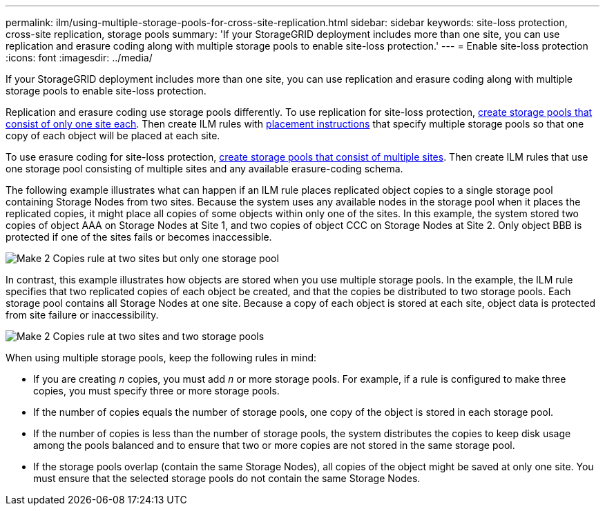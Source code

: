 ---
permalink: ilm/using-multiple-storage-pools-for-cross-site-replication.html
sidebar: sidebar
keywords: site-loss protection, cross-site replication, storage pools 
summary: 'If your StorageGRID deployment includes more than one site, you can use replication and erasure coding along with multiple storage pools to enable site-loss protection.'
---
= Enable site-loss protection
:icons: font
:imagesdir: ../media/

[.lead]
If your StorageGRID deployment includes more than one site, you can use replication and erasure coding along with multiple storage pools to enable site-loss protection.

Replication and erasure coding use storage pools differently. To use replication for site-loss protection, xref:guidelines-for-creating-storage-pools.adoc#guidelines-for-storage-pools-used-for-replicated-copies[create storage pools that consist of only one site each]. Then create ILM rules with xref:create-ilm-rule-define-placements.adoc[placement instructions] that specify multiple storage pools so that one copy of each object will be placed at each site.

To use erasure coding for site-loss protection, xref:guidelines-for-creating-storage-pools.adoc#guidelines-for-storage-pools-used-for-erasure-coded-copies[create storage pools that consist of multiple sites]. Then create ILM rules that use one storage pool consisting of multiple sites and any available erasure-coding schema.

The following example illustrates what can happen if an ILM rule places replicated object copies to a single storage pool containing Storage Nodes from two sites. Because the system uses any available nodes in the storage pool when it places the replicated copies, it might place all copies of some objects within only one of the sites. In this example, the system stored two copies of object AAA on Storage Nodes at Site 1, and two copies of object CCC on Storage Nodes at Site 2. Only object BBB is protected if one of the sites fails or becomes inaccessible.

image::../media/ilm_replication_make_2_copies_1_pool_2_sites.png[Make 2 Copies rule at two sites but only one storage pool]

In contrast, this example illustrates how objects are stored when you use multiple storage pools. In the example, the ILM rule specifies that two replicated copies of each object be created, and that the copies be distributed to two storage pools. Each storage pool contains all Storage Nodes at one site. Because a copy of each object is stored at each site, object data is protected from site failure or inaccessibility.

image::../media/ilm_replication_make_2_copies_2_pools_2_sites.png[Make 2 Copies rule at two sites and two storage pools]

When using multiple storage pools, keep the following rules in mind:

* If you are creating `_n_` copies, you must add `_n_` or more storage pools. For example, if a rule is configured to make three copies, you must specify three or more storage pools.
* If the number of copies equals the number of storage pools, one copy of the object is stored in each storage pool.
* If the number of copies is less than the number of storage pools, the system distributes the copies to keep disk usage among the pools balanced and to ensure that two or more copies are not stored in the same storage pool.
* If the storage pools overlap (contain the same Storage Nodes), all copies of the object might be saved at only one site. You must ensure that the selected storage pools do not contain the same Storage Nodes.